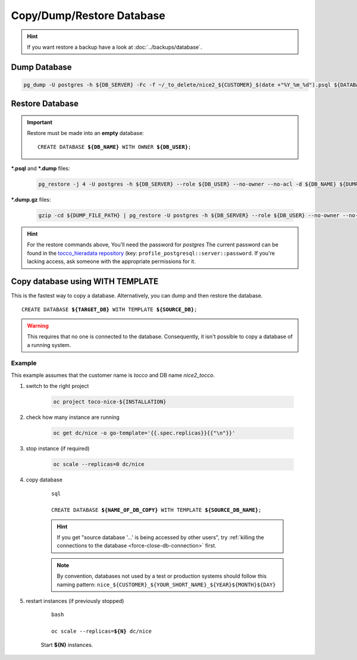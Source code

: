 Copy/Dump/Restore Database
==========================

.. hint::

        If you want restore a backup have a look at :doc:`../backups/database`.

Dump Database
-------------

.. code-block:: bash

    pg_dump -U postgres -h ${DB_SERVER} -Fc -f ~/_to_delete/nice2_${CUSTOMER}_$(date +"%Y_%m_%d").psql ${DATABASE};


.. _restore-database:

Restore Database
----------------

.. important::

   Restore must be made into an **empty** database:

   .. parsed-literal::

       CREATE DATABASE **${DB_NAME}** WITH OWNER **${DB_USER}**;

**\*.psql** and **\*.dump** files:

    .. code-block:: bash

        pg_restore -j 4 -U postgres -h ${DB_SERVER} --role ${DB_USER} --no-owner --no-acl -d ${DB_NAME} ${DUMP_FILE_PATH}

**\*.dump.gz** files:

    .. code-block:: bash

        gzip -cd ${DUMP_FILE_PATH} | pg_restore -U postgres -h ${DB_SERVER} --role ${DB_USER} --no-owner --no-acl -d ${DB_NAME}

.. hint::

    For the restore commands above, You'll need the password for *postgres*  The current password can be found in the
    `tocco_hieradata repository`_ (key: ``profile_postgresql::server::password``. If you're lacking access, ask
    someone with the appropriate permissions for it.


Copy database using WITH TEMPLATE
---------------------------------

This is the fastest way to copy a database. Alternatively, you can dump and then restore the database.

.. parsed-literal::

    CREATE DATABASE **${TARGET_DB}** WITH TEMPLATE **${SOURCE_DB}**;

.. warning::

    This requires that no one is connected to the database. Consequently, it isn't possible to copy a database of
    a running system.

Example
^^^^^^^

This example assumes that the customer name is *tocco* and DB name *nice2_tocco*.

#. switch to the right project

    .. code-block:: bash

        oc project toco-nice-${INSTALLATION}

#. check how many instance are running

    .. code-block:: bash

        oc get dc/nice -o go-template='{{.spec.replicas}}{{"\n"}}'

#. stop instance (if required)

    .. code-block:: bash

        oc scale --replicas=0 dc/nice

#. copy database

    .. parsed-literal:: sql

        CREATE DATABASE **${NAME_OF_DB_COPY}** WITH TEMPLATE **${SOURCE_DB_NAME}**;

    .. hint::

        If you get "source database '…' is being accessed by other users", try :ref:`killing the connections to the
        database <force-close-db-connection>` first.

    .. note::

        By convention, databases not used by a test or production systems should follow this naming pattern:
        ``nice_${CUSTOMER}_${YOUR_SHORT_NAME}_${YEAR}${MONTH}${DAY}``

5. restart instances (if previously stopped)

    .. parsed-literal:: bash

        oc scale --replicas=\ **${N}** dc/nice

    Start **${N}** instances.


.. _tocco_hieradata repository: https://git.vshn.net/tocco/tocco_hieradata/blob/master/database.yaml
